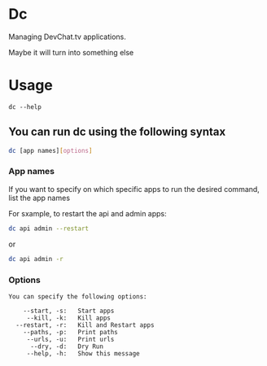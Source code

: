 * Dc

Managing DevChat.tv applications.

Maybe it will turn into something else

* Usage
#+BEGIN_EXAMPLE
dc --help
#+END_EXAMPLE

** You can run dc using the following syntax
#+BEGIN_SRC bash
dc [app names][options]
#+END_SRC

*** App names
If you want to specify on which specific apps to run the desired command, list the app names

For sxample, to restart the api and admin apps:
#+BEGIN_SRC bash
dc api admin --restart
#+END_SRC

or

#+BEGIN_SRC bash
dc api admin -r
#+END_SRC

*** Options
#+BEGIN_EXAMPLE
You can specify the following options:

    --start, -s:   Start apps
     --kill, -k:   Kill apps
  --restart, -r:   Kill and Restart apps
    --paths, -p:   Print paths
     --urls, -u:   Print urls
      --dry, -d:   Dry Run
     --help, -h:   Show this message
#+END_EXAMPLE
